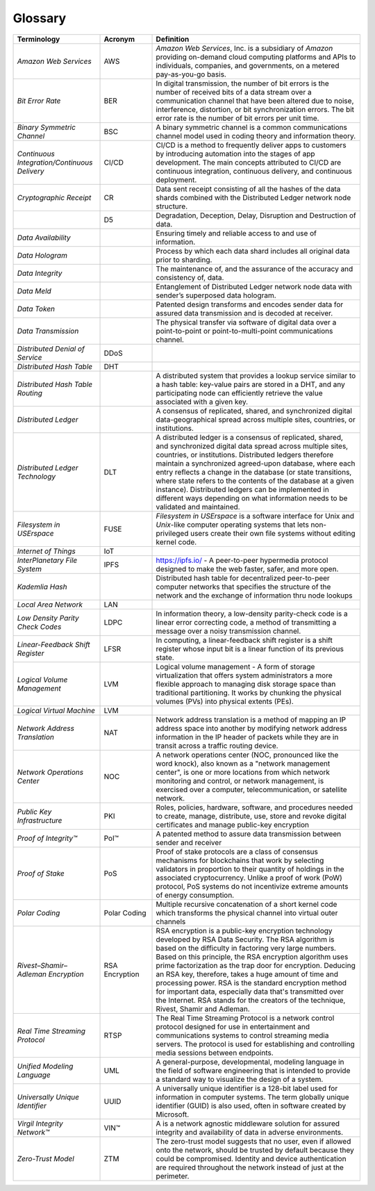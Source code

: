 ********
Glossary
********

.. csv-table::
    :header: Terminology, Acronym, Definition
    :widths: 25 15 60

    *Amazon Web Services*,AWS,"*Amazon Web Services*, Inc. is a subsidiary of *Amazon* providing on-demand cloud computing platforms and APIs to individuals, companies, and governments, on a metered pay-as-you-go basis."
    *Bit Error Rate*,BER,"In digital transmission, the number of bit errors is the number of received bits of a data stream over a communication channel that have been altered due to noise, interference, distortion, or bit synchronization errors. The bit error rate is the number of bit errors per unit time."
    *Binary Symmetric Channel*,BSC,A binary symmetric channel is a common communications channel model used in coding theory and information theory.
    *Continuous Integration/Continuous Delivery*,CI/CD,"CI/CD is a method to frequently deliver apps to customers by introducing automation into the stages of app development. The main concepts attributed to CI/CD are continuous integration, continuous delivery, and continuous deployment."
    *Cryptographic Receipt*,CR,Data sent receipt consisting of all the hashes of the data shards combined with the Distributed Ledger network node structure.
    ,D5,"Degradation, Deception, Delay, Disruption and Destruction of data."
    *Data Availability*,,Ensuring timely and reliable access to and use of information.
    *Data Hologram*,,Process by which each data shard includes all original data prior to sharding.
    *Data Integrity*,,"The maintenance of, and the assurance of the accuracy and consistency of, data."
    *Data Meld*,,Entanglement of Distributed Ledger network node data with sender’s superposed data hologram.
    *Data Token*,,Patented design transforms and encodes sender data for assured data transmission and is decoded at receiver.
    *Data Transmission*,,The physical transfer via software of digital data over a point-to-point or point-to-multi-point communications channel.
    *Distributed Denial of Service*,DDoS,
    *Distributed Hash Table*,DHT,
    *Distributed Hash Table Routing*,,"A distributed system that provides a lookup service similar to a hash table: key-value pairs are stored in a DHT, and any participating node can efficiently retrieve the value associated with a given key."
    *Distributed Ledger*,,"A consensus of replicated, shared, and synchronized digital data-geographical spread across multiple sites, countries, or institutions."
    *Distributed Ledger Technology*,DLT,"A distributed ledger is a consensus of replicated, shared, and synchronized digital data spread across multiple sites, countries, or institutions.  Distributed ledgers therefore maintain a synchronized agreed-upon database, where each entry reflects a change in the database (or state transitions, where state refers to the contents of the database at a given instance).  Distributed ledgers can be implemented in different ways depending on what information needs to be validated and maintained."
    *Filesystem in USErspace*,FUSE,*Filesystem in USErspace* is a software interface for Unix and *Unix*-like computer operating systems that lets non-privileged users create their own file systems without editing kernel code.
    *Internet of Things*,IoT,
    *InterPlanetary File System*,IPFS,"https://ipfs.io/ - A peer-to-peer hypermedia protocol designed to make the web faster, safer, and more open."
    *Kademlia Hash*,,Distributed hash table for decentralized peer-to-peer computer networks that specifies the structure of the network and the exchange of information thru node lookups
    *Local Area Network*,LAN,
    *Low Density Parity Check Codes*,LDPC,"In information theory, a low-density parity-check code is a linear error correcting code, a method of transmitting a message over a noisy transmission channel."
    *Linear-Feedback Shift Register*,LFSR,"In computing, a linear-feedback shift register is a shift register whose input bit is a linear function of its previous state."
    *Logical Volume Management*,LVM,Logical volume management - A form of storage virtualization that offers system administrators a more flexible approach to managing disk storage space than traditional partitioning. It works by chunking the physical volumes (PVs) into physical extents (PEs).
    *Logical Virtual Machine*,LVM,
    *Network Address Translation*,NAT,Network address translation is a method of mapping an IP address space into another by modifying network address information in the IP header of packets while they are in transit across a traffic routing device.
    *Network Operations Center*,NOC,"A network operations center (NOC, pronounced like the word knock), also known as a ""network management center"", is one or more locations from which network monitoring and control, or network management, is exercised over a computer, telecommunication, or satellite network."
    *Public Key Infrastructure*,PKI,"Roles, policies, hardware, software, and procedures needed to create, manage, distribute, use, store and revoke digital certificates and manage public-key encryption"
    *Proof of Integrity™*,PoI™,A patented method to assure data transmission between sender and receiver
    *Proof of Stake*,PoS,"Proof of stake protocols are a class of consensus mechanisms for blockchains that work by selecting validators in proportion to their quantity of holdings in the associated cryptocurrency. Unlike a proof of work (PoW) protocol, PoS systems do not incentivize extreme amounts of energy consumption."
    *Polar Coding*,Polar Coding,Multiple recursive concatenation of a short kernel code which transforms the physical channel into virtual outer channels
    *Rivest–Shamir–Adleman Encryption*,RSA Encryption,"RSA encryption is a public-key encryption technology developed by RSA Data Security. The RSA algorithm is based on the difficulty in factoring very large numbers. Based on this principle, the RSA encryption algorithm uses prime factorization as the trap door for encryption. Deducing an RSA key, therefore, takes a huge amount of time and processing power. RSA is the standard encryption method for important data, especially data that's transmitted over the Internet. RSA stands for the creators of the technique, Rivest, Shamir and Adleman."
    *Real Time Streaming Protocol*,RTSP,The Real Time Streaming Protocol is a network control protocol designed for use in entertainment and communications systems to control streaming media servers. The protocol is used for establishing and controlling media sessions between endpoints.
    *Unified Modeling Language*,UML,"A general-purpose, developmental, modeling language in the field of software engineering that is intended to provide a standard way to visualize the design of a system."
    *Universally Unique Identifier*,UUID,"A universally unique identifier is a 128-bit label used for information in computer systems. The term globally unique identifier (GUID) is also used, often in software created by Microsoft."
    *Virgil Integrity Network™*,VIN™, "A is a network agnostic middleware solution for assured integrity and availability of data in adverse environments."
    *Zero-Trust Model*,ZTM,"The zero-trust model suggests that no user, even if allowed onto the network, should be trusted by default because they could be compromised. Identity and device authentication are required throughout the network instead of just at the perimeter."
